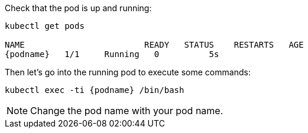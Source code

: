 Check that the pod is up and running:

[.lines_space]
[source,bash, subs="+macros,+attributes"]
----
kubectl get pods

NAME                        READY   STATUS    RESTARTS   AGE
{podname}   1/1     Running   0          5s
----

Then let's go into the running pod to execute some commands:

[source,bash, subs="+macros,+attributes"]
----
kubectl exec -ti {podname} /bin/bash
----

NOTE: Change the pod name with your pod name.